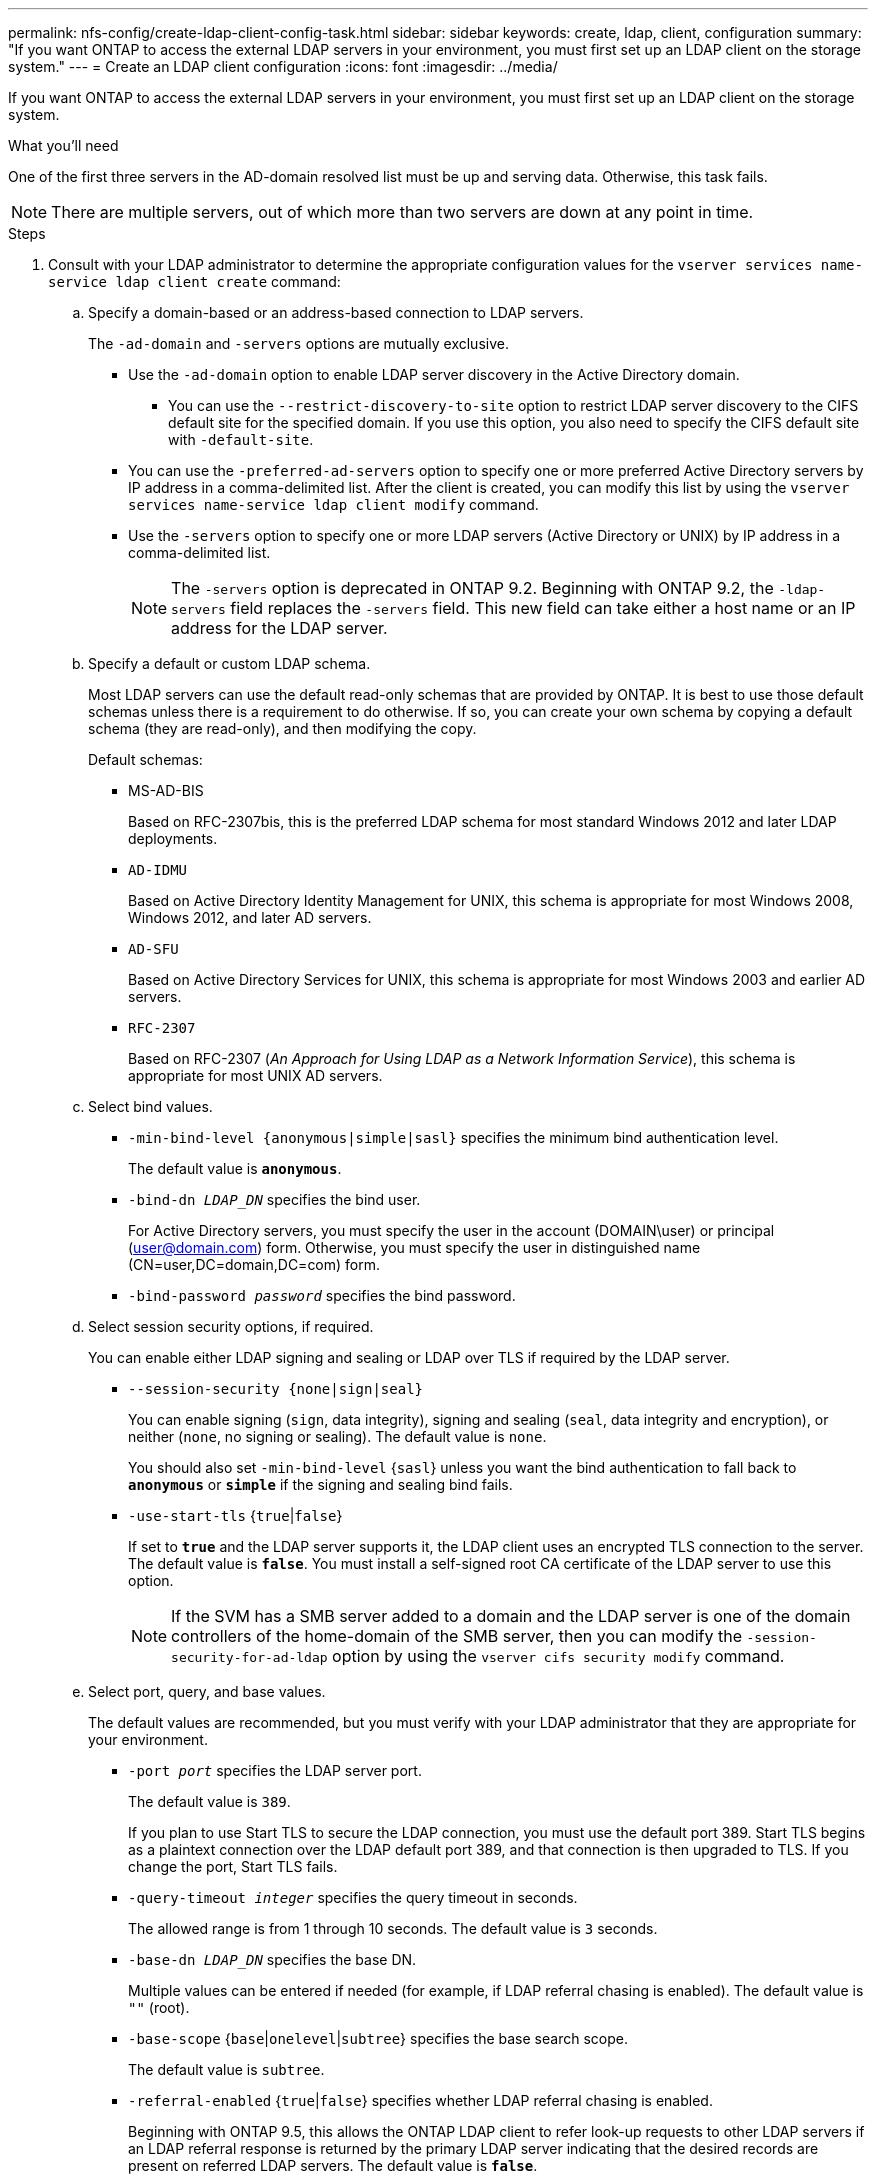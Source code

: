 ---
permalink: nfs-config/create-ldap-client-config-task.html
sidebar: sidebar
keywords: create, ldap, client, configuration
summary: "If you want ONTAP to access the external LDAP servers in your environment, you must first set up an LDAP client on the storage system."
---
= Create an LDAP client configuration
:icons: font
:imagesdir: ../media/

[.lead]
If you want ONTAP to access the external LDAP servers in your environment, you must first set up an LDAP client on the storage system.

.What you'll need

One of the first three servers in the AD-domain resolved list must be up and serving data. Otherwise, this task fails.

[NOTE]
====
There are multiple servers, out of which more than two servers are down at any point in time.
====

.Steps

. Consult with your LDAP administrator to determine the appropriate configuration values for the `vserver services name-service ldap client create` command:
 .. Specify a domain-based or an address-based connection to LDAP servers.
+
The `-ad-domain` and `-servers` options are mutually exclusive.

** Use the `-ad-domain` option to enable LDAP server discovery in the Active Directory domain.
*** You can use the `--restrict-discovery-to-site` option to restrict LDAP server discovery to the CIFS default site for the specified domain. If you use this option, you also need to specify the CIFS default site with `-default-site`.
** You can use the `-preferred-ad-servers` option to specify one or more preferred Active Directory servers by IP address in a comma-delimited list. After the client is created, you can modify this list by using the `vserver services name-service ldap client modify` command.
** Use the `-servers` option to specify one or more LDAP servers (Active Directory or UNIX) by IP address in a comma-delimited list.
+
[NOTE]
====
The `-servers` option is deprecated in ONTAP 9.2. Beginning with ONTAP 9.2, the `-ldap-servers` field replaces the `-servers` field. This new field can take either a host name or an IP address for the LDAP server.
====

 .. Specify a default or custom LDAP schema.
+
Most LDAP servers can use the default read-only schemas that are provided by ONTAP. It is best to use those default schemas unless there is a requirement to do otherwise. If so, you can create your own schema by copying a default schema (they are read-only), and then modifying the copy.
+
Default schemas:

  *** MS-AD-BIS
+
Based on RFC-2307bis, this is the preferred LDAP schema for most standard Windows 2012 and later LDAP deployments.

  *** `AD-IDMU`
+
Based on Active Directory Identity Management for UNIX, this schema is appropriate for most Windows 2008, Windows 2012, and later AD servers.

  *** `AD-SFU`
+
Based on Active Directory Services for UNIX, this schema is appropriate for most Windows 2003 and earlier AD servers.

  *** `RFC-2307`
+
Based on RFC-2307 (_An Approach for Using LDAP as a Network Information Service_), this schema is appropriate for most UNIX AD servers.

 .. Select bind values.
  *** `-min-bind-level {anonymous|simple|sasl}` specifies the minimum bind authentication level.
+
The default value is `*anonymous*`.

  *** `-bind-dn _LDAP_DN_` specifies the bind user.
+
For Active Directory servers, you must specify the user in the account (DOMAIN\user) or principal (user@domain.com) form. Otherwise, you must specify the user in distinguished name (CN=user,DC=domain,DC=com) form.

  *** `-bind-password _password_` specifies the bind password.
  .. Select session security options, if required.
+
You can enable either LDAP signing and sealing or LDAP over TLS if required by the LDAP server.

  *** `--session-security {none|sign|seal}`
+
You can enable signing (`sign`, data integrity), signing and sealing (`seal`, data integrity and encryption), or neither (`none`, no signing or sealing). The default value is `none`.
+
You should also set `-min-bind-level` {`sasl`} unless you want the bind authentication to fall back to `*anonymous*` or `*simple*` if the signing and sealing bind fails.

  *** `-use-start-tls` {`true`|`false`}
+
If set to `*true*` and the LDAP server supports it, the LDAP client uses an encrypted TLS connection to the server. The default value is `*false*`. You must install a self-signed root CA certificate of the LDAP server to use this option.
+
[NOTE]
====
If the SVM has a SMB server added to a domain and the LDAP server is one of the domain controllers of the home-domain of the SMB server, then you can modify the `-session-security-for-ad-ldap` option by using the `vserver cifs security modify` command.
====

 .. Select port, query, and base values.
+
The default values are recommended, but you must verify with your LDAP administrator that they are appropriate for your environment.

  *** `-port _port_` specifies the LDAP server port.
+
The default value is `389`.
+
If you plan to use Start TLS to secure the LDAP connection, you must use the default port 389. Start TLS begins as a plaintext connection over the LDAP default port 389, and that connection is then upgraded to TLS. If you change the port, Start TLS fails.

  *** `-query-timeout _integer_` specifies the query timeout in seconds.
+
The allowed range is from 1 through 10 seconds. The default value is `3` seconds.

  *** `-base-dn _LDAP_DN_` specifies the base DN.
+
Multiple values can be entered if needed (for example, if LDAP referral chasing is enabled). The default value is `""` (root).

  *** `-base-scope` {`base`|`onelevel`|`subtree`} specifies the base search scope.
+
The default value is `subtree`.

  *** `-referral-enabled` {`true`|`false`} specifies whether LDAP referral chasing is enabled.
+
Beginning with ONTAP 9.5, this allows the ONTAP LDAP client to refer look-up requests to other LDAP servers if an LDAP referral response is returned by the primary LDAP server indicating that the desired records are present on referred LDAP servers. The default value is `*false*`.
+
To search for records present in the referred LDAP servers, the base-dn of the referred records must be added to the base-dn as part of LDAP client configuration.

. Create an LDAP client configuration on the SVM:
+
`vserver services name-service ldap client create -vserver _vserver_name_ -client-config _client_config_name_ {-servers _LDAP_server_list_ | -ad-domain _ad_domain_} -preferred-ad-servers _preferred_ad_server_list_ -restrict-discovery-to-site {true|false} -default-site _CIFS_default_site_ -schema _schema_ -port 389 -query-timeout 3 -min-bind-level {anonymous|simple|sasl} -bind-dn _LDAP_DN_ -bind-password _password_ -base-dn _LDAP_DN_ -base-scope subtree -session-security {none|sign|seal} [-referral-enabled {true|false}]`
+
[NOTE]
====
You must provide the SVM name when creating an LDAP client configuration.
====

. Verify that the LDAP client configuration is created successfully:
+
`vserver services name-service ldap client show -client-config client_config_name`

.Examples

The following command creates a new LDAP client configuration named ldap1 for the SVM vs1 to work with an Active Directory server for LDAP:

----
cluster1::> vserver services name-service ldap client create -vserver vs1 -client-config ldapclient1 -ad-domain addomain.example.com -schema AD-SFU -port 389 -query-timeout 3 -min-bind-level simple -base-dn DC=addomain,DC=example,DC=com -base-scope subtree -preferred-ad-servers 172.17.32.100
----

The following command creates a new LDAP client configuration named ldap1 for the SVM vs1 to work with an Active Directory server for LDAP on which signing and sealing is required, and LDAP server discovery is restricted to a particular site for the specified domain:

----
cluster1::> vserver services name-service ldap client create -vserver vs1 -client-config ldapclient1 -ad-domain addomain.example.com -restrict-discovery-to-site true -default-site cifsdefaultsite.com -schema AD-SFU -port 389 -query-timeout 3 -min-bind-level sasl -base-dn DC=addomain,DC=example,DC=com -base-scope subtree -preferred-ad-servers 172.17.32.100 -session-security seal
----

The following command creates a new LDAP client configuration named ldap1 for the SVM vs1 to work with an Active Directory server for LDAP where LDAP referral chasing is required:

----
cluster1::> vserver services name-service ldap client create -vserver vs1 -client-config ldapclient1 -ad-domain addomain.example.com -schema AD-SFU -port 389 -query-timeout 3 -min-bind-level sasl -base-dn "DC=adbasedomain,DC=example1,DC=com; DC=adrefdomain,DC=example2,DC=com" -base-scope subtree -preferred-ad-servers 172.17.32.100 -referral-enabled true
----

The following command modifies the LDAP client configuration named ldap1 for the SVM vs1 by specifying the base DN:

----
cluster1::> vserver services name-service ldap client modify -vserver vs1 -client-config ldap1 -base-dn CN=Users,DC=addomain,DC=example,DC=com
----

The following command modifies the LDAP client configuration named ldap1 for the SVM vs1 by enabling referral chasing:

----
cluster1::> vserver services name-service ldap client modify -vserver vs1 -client-config ldap1 -base-dn "DC=adbasedomain,DC=example1,DC=com; DC=adrefdomain,DC=example2,DC=com"  -referral-enabled true
----

// 08 DEC 2021,BURT 1430515
// 22 DEC 2023, BURT 1498204, JIRA ONTAPDOC-747
